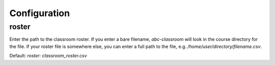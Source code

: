 Configuration
-------------

roster
======

Enter the path to the classroom roster. If you enter a bare filename,
`abc-classroom` will look in the course directory for the file. If your
roster file is somewhere else, you can enter a full path to the file,
e.g. `/home/user/directory/filename.csv`. 

Default: `roster: classroom_roster.csv`
